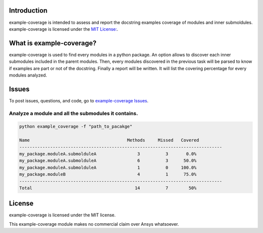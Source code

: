 Introduction
------------
example-coverage is intended to assess and report the docstring examples coverage
of modules and inner submoldules.
example-coverage is licensed under the `MIT License:
<https://github.com/pyansys/example-coverage/blob/main/LICENSE>`_.


What is example-coverage?
---------------
example-coverage is used to find every modules in a python package.
An option allows to discover each inner submodules included in the parent modules.
Then, every modules discovered in the previous task will be parsed to know if
examples are part or not of the docstring.
Finally a report will be written. It will list the covering percentage for every modules
analyzed.


Issues
------------------------
To post issues, questions, and code, go to `example-coverage Issues
<https://github.com/pyansys/example-coverage/issues>`_.


Analyze a module and all the submodules it contains.
~~~~~~~~~~~~~~~~~~~~~~~~~~~~~~~~~~~~~~~~~~~~~~~~~~~~

.. code:: bat

    python example_coverage -f "path_to_pacakge"

    Name                                      Methods     Missed   Covered
    -------------------------------------------------------------------------------
    my_package.moduleA.submolduleA                3          3       0.0%
    my_package.moduleA.submolduleA                6          3      50.0%
    my_package.moduleA.submolduleA                1          0     100.0%
    my_package.moduleB                            4          1      75.0%
    -------------------------------------------------------------------------------
    Total                                        14          7        50%


License
-------
example-coverage is licensed under the MIT license.

This example-coverage module makes no commercial claim over Ansys whatsoever.
